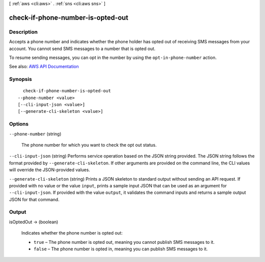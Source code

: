 [ :ref:`aws <cli:aws>` . :ref:`sns <cli:aws sns>` ]

.. _cli:aws sns check-if-phone-number-is-opted-out:


**********************************
check-if-phone-number-is-opted-out
**********************************



===========
Description
===========



Accepts a phone number and indicates whether the phone holder has opted out of receiving SMS messages from your account. You cannot send SMS messages to a number that is opted out.

 

To resume sending messages, you can opt in the number by using the ``opt-in-phone-number`` action.



See also: `AWS API Documentation <https://docs.aws.amazon.com/goto/WebAPI/sns-2010-03-31/CheckIfPhoneNumberIsOptedOut>`_


========
Synopsis
========

::

    check-if-phone-number-is-opted-out
  --phone-number <value>
  [--cli-input-json <value>]
  [--generate-cli-skeleton <value>]




=======
Options
=======

``--phone-number`` (string)


  The phone number for which you want to check the opt out status.

  

``--cli-input-json`` (string)
Performs service operation based on the JSON string provided. The JSON string follows the format provided by ``--generate-cli-skeleton``. If other arguments are provided on the command line, the CLI values will override the JSON-provided values.

``--generate-cli-skeleton`` (string)
Prints a JSON skeleton to standard output without sending an API request. If provided with no value or the value ``input``, prints a sample input JSON that can be used as an argument for ``--cli-input-json``. If provided with the value ``output``, it validates the command inputs and returns a sample output JSON for that command.



======
Output
======

isOptedOut -> (boolean)

  

  Indicates whether the phone number is opted out:

   

   
  * ``true`` – The phone number is opted out, meaning you cannot publish SMS messages to it. 
   
  * ``false`` – The phone number is opted in, meaning you can publish SMS messages to it. 
   

  

  

